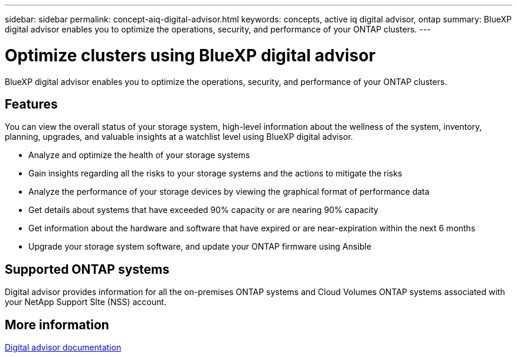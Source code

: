 ---
sidebar: sidebar
permalink: concept-aiq-digital-advisor.html
keywords: concepts, active iq digital advisor, ontap
summary: BlueXP digital advisor enables you to optimize the operations, security, and performance of your ONTAP clusters.
---

= Optimize clusters using BlueXP digital advisor
:hardbreaks:
:nofooter:
:icons: font
:linkattrs:
:imagesdir: ./media/

[.lead]
BlueXP digital advisor enables you to optimize the operations, security, and performance of your ONTAP clusters.

== Features

You can view the overall status of your storage system, high-level information about the wellness of the system, inventory, planning, upgrades, and valuable insights at a watchlist level using BlueXP digital advisor.

* Analyze and optimize the health of your storage systems
* Gain insights regarding all the risks to your storage systems and the actions to mitigate the risks
* Analyze the performance of your storage devices by viewing the graphical format of performance data
* Get details about systems that have exceeded 90% capacity or are nearing 90% capacity
* Get information about the hardware and software that have expired or are near-expiration within the next 6 months
* Upgrade your storage system software, and update your ONTAP firmware using Ansible

== Supported ONTAP systems

Digital advisor provides information for all the on-premises ONTAP systems and Cloud Volumes ONTAP systems associated with your NetApp Support SIte (NSS) account.

== More information

https://docs.netapp.com/us-en/active-iq/digital-advisor-integration-with-bluexp.html[Digital advisor documentation^]